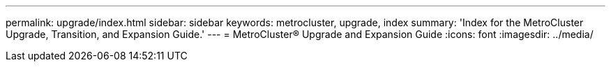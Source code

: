 ---
permalink: upgrade/index.html
sidebar: sidebar
keywords: metrocluster, upgrade, index
summary: 'Index for the MetroCluster Upgrade, Transition, and Expansion Guide.'
---
= MetroCluster® Upgrade and Expansion Guide
:icons: font
:imagesdir: ../media/
